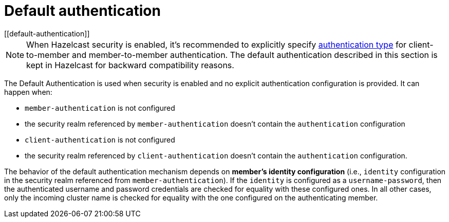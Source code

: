 = Default authentication
[[default-authentication]]
:page-enterprise: true

NOTE: When Hazelcast security is enabled, it's recommended to explicitly specify
xref:security:authentication-overview.adoc[authentication type] for
client-to-member and member-to-member authentication. The default authentication
described in this section is kept in Hazelcast for backward compatibility reasons.

The Default Authentication is used when security is enabled and no explicit
authentication configuration is provided. It can happen when:

* `member-authentication` is not configured
* the security realm referenced by `member-authentication` doesn't contain the `authentication` configuration
* `client-authentication` is not configured
* the security realm referenced by `client-authentication` doesn't contain the `authentication` configuration.

The behavior of the default authentication mechanism depends on **member's identity configuration**
(i.e., `identity` configuration in the security realm referenced from `member-authentication`).
If the `identity` is configured as a `username-password`, then the authenticated username and password
credentials are checked for equality with these configured ones. In all other cases, only the incoming
cluster name is checked for equality with the one configured on the authenticating member.
